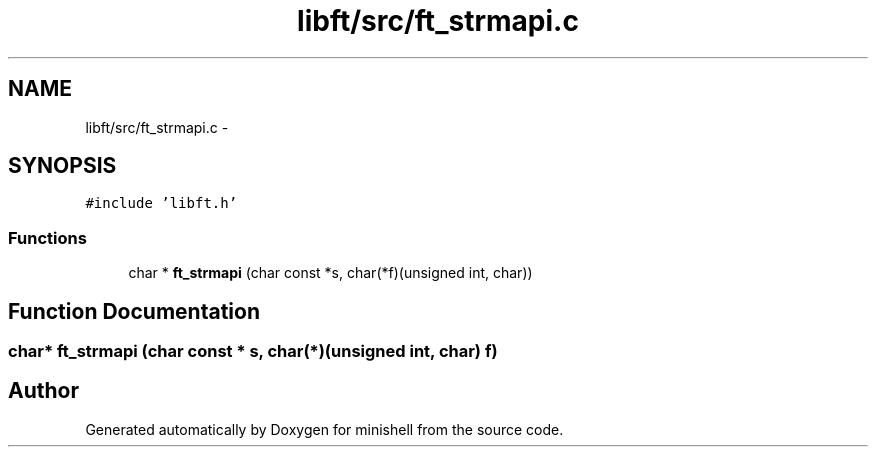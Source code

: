 .TH "libft/src/ft_strmapi.c" 3 "Wed Jul 6 2016" "minishell" \" -*- nroff -*-
.ad l
.nh
.SH NAME
libft/src/ft_strmapi.c \- 
.SH SYNOPSIS
.br
.PP
\fC#include 'libft\&.h'\fP
.br

.SS "Functions"

.in +1c
.ti -1c
.RI "char * \fBft_strmapi\fP (char const *s, char(*f)(unsigned int, char))"
.br
.in -1c
.SH "Function Documentation"
.PP 
.SS "char* ft_strmapi (char const * s, char(*)(unsigned int, char) f)"

.SH "Author"
.PP 
Generated automatically by Doxygen for minishell from the source code\&.
